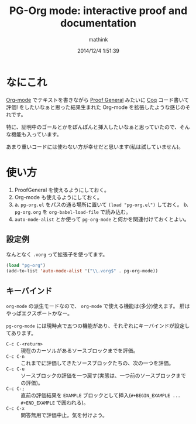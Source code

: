 #+TITLE: PG-Org mode: interactive proof and documentation
#+AUTHOR: mathink
#+DATE: 2014/12/4 1:51:39

* なにこれ

  [[http://orgmode.org/ja/][Org-mode]] でテキストを書きながら [[http://proofgeneral.inf.ed.ac.uk/][Proof General]] みたいに [[https://coq.inria.fr/][Coq]] コード書いて評価! をしたいなぁと思った結果生まれた Org-mode を拡張したような感じのそれです。

  特に、証明中のゴールとかをぽんぽんと挿入したいなぁと思っていたので、そんな機能も入っています。

  あまり重いコードには使わない方が幸せだと思います(私は試していません)。

* 使い方

  1. ProofGeneral を使えるようにしておく。
  2. Org-mode も使えるようにしておく。
  3. a. =pg-org.el= をパスの通る場所に置いて =(load "pg-org.el")= しておく。
     b. =pg-org.org= を =org-babel-load-file= で読み込む。
  4.  =auto-mode-alist= とか使って =pg-org-mode= と何かを関連付けておくとよい。

** 設定例

   なんとなく =.vorg= って拡張子を使ってます。

#+BEGIN_SRC emacs-lisp
(load "pg-org")
(add-to-list 'auto-mode-alist '("\\.vorg$" . pg-org-mode))
#+END_SRC   

** キーバインド

   =org-mode= の派生モードなので、 =org-mode= で使える機能は(多分)使えます。
   肝はやっぱエクスポートかなー。

   =pg-org-mode= には現時点で五つの機能があり、それぞれにキーバインドが設定してあります。

   - =C-c C-<return>= :: 現在のカーソルがあるソースブロックまでを評価。
   - =C-c C-n= :: これまでに評価してきたソースブロックたちの、次の一つを評価。
   - =C-c C-u= :: ソースブロックの評価を一つ戻す(実態は、一つ前のソースブロックまでの評価)。
   - =C-c C-;= :: 直前の評価結果を =EXAMPLE= ブロックとして挿入(=#+BEGIN_EXAMPLE ... #+END_EXAMPLE= で囲われる)。
   - =C-c C-x= :: 問答無用で評価中止。気を付けよう。

